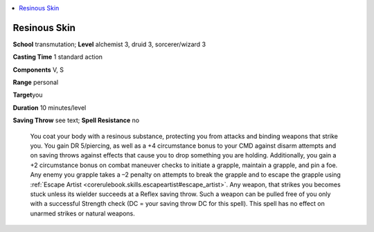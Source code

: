 
.. _`ultimatecombat.spells.resinousskin`:

.. contents:: \ 

.. _`ultimatecombat.spells.resinousskin#resinous_skin`:

Resinous Skin
==============

\ **School**\  transmutation; \ **Level**\  alchemist 3, druid 3, sorcerer/wizard 3

\ **Casting Time**\  1 standard action

\ **Components**\  V, S

\ **Range**\  personal

\ **Target**\ you

\ **Duration**\  10 minutes/level

\ **Saving Throw**\  see text; \ **Spell Resistance**\  no

 You coat your body with a resinous substance, protecting you from attacks and binding weapons that strike you. You gain DR 5/piercing, as well as a +4 circumstance bonus to your CMD against disarm attempts and on saving throws against effects that cause you to drop something you are holding. Additionally, you gain a +2 circumstance bonus on combat maneuver checks to initiate a grapple, maintain a grapple, and pin a foe. Any enemy you grapple takes a –2 penalty on attempts to break the grapple and to escape the grapple using :ref:`Escape Artist <corerulebook.skills.escapeartist#escape_artist>`\ . Any weapon, that strikes you becomes stuck unless its wielder succeeds at a Reflex saving throw. Such a weapon can be pulled free of you only with a successful Strength check (DC = your saving throw DC for this spell). This spell has no effect on unarmed strikes or natural weapons.

